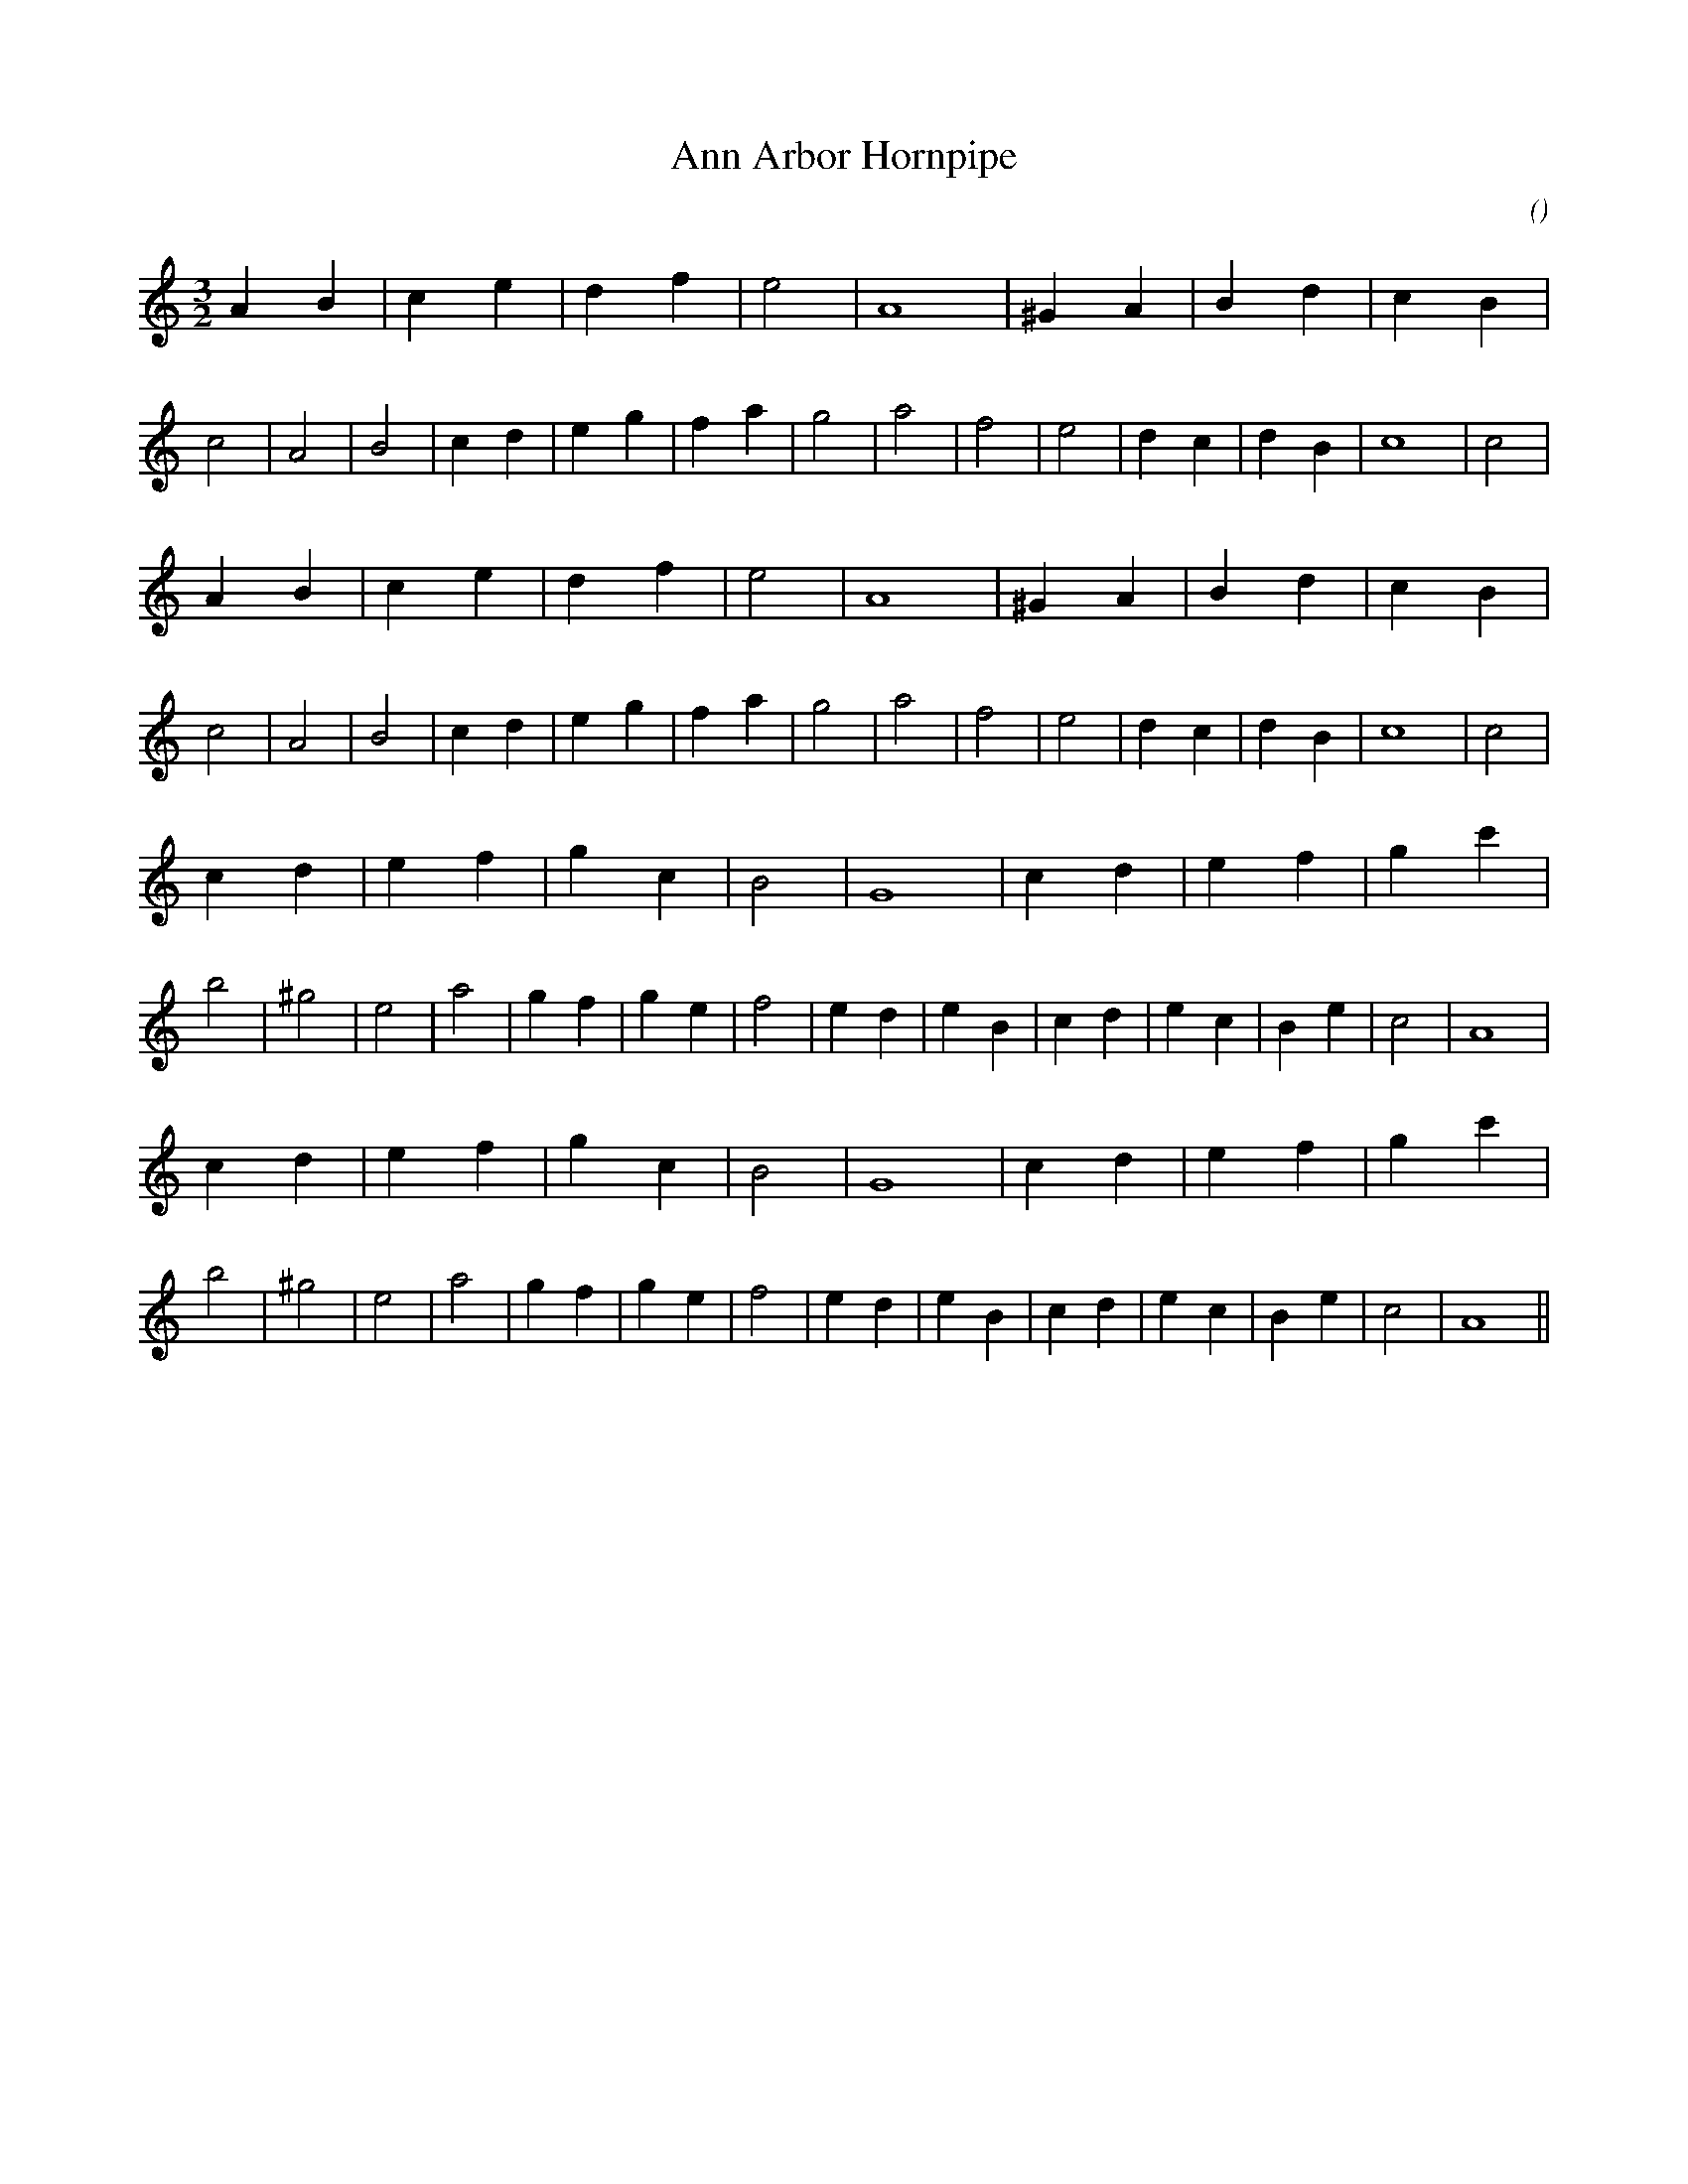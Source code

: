 X:1
T: Ann Arbor Hornpipe
N:
C:
S:
A:
O:
R:
M:3/2
K:Am
I:speed 200
%W:
% voice 1 (1 lines, 33 notes)
K:Am
M:3/2
L:1/16
A4 B4 |c4 e4 |d4 f4 |e8 |A16 |^G4 A4 |B4 d4 |c4 B4 |c8 |A8 |B8 |c4 d4 |e4 g4 |f4 a4 |g8 |a8 |f8 |e8 |d4 c4 |d4 B4 |c16|c8 |
%W:
% voice 1 (1 lines, 33 notes)
A4 B4 |c4 e4 |d4 f4 |e8 |A16 |^G4 A4 |B4 d4 |c4 B4 |c8 |A8 |B8 |c4 d4 |e4 g4 |f4 a4 |g8 |a8 |f8 |e8 |d4 c4 |d4 B4 |c16|c8 |
%W:
% voice 1 (1 lines, 35 notes)
c4 d4 |e4 f4 |g4 c4 |B8 |G16 |c4 d4 |e4 f4 |g4 c'4 |b8 |^g8 |e8 |a8 |g4 f4 |g4 e4 |f8 |e4 d4 |e4 B4 |c4 d4 |e4 c4 |B4 e4 |c8 |A16 |
%W:
% voice 1 (1 lines, 35 notes)
c4 d4 |e4 f4 |g4 c4 |B8 |G16 |c4 d4 |e4 f4 |g4 c'4 |b8 |^g8 |e8 |a8 |g4 f4 |g4 e4 |f8 |e4 d4 |e4 B4 |c4 d4 |e4 c4 |B4 e4 |c8 |A16 ||
